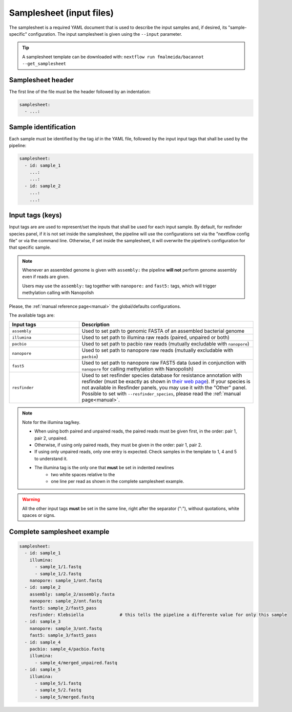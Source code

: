 .. _samplesheet:

Samplesheet (input files)
=========================

The samplesheet is a required YAML document that is used to describe the input samples and, if desired, its "sample-specific" configuration. The input samplesheet is given using the ``--input`` parameter.

.. tip::

  A samplesheet template can be downloaded with: ``nextflow run fmalmeida/bacannot --get_samplesheet``

Samplesheet header
------------------

The first line of the file must be the header followed by an indentation:

.. code-block:: yaml

  samplesheet:
    - ...:

Sample identification
---------------------

Each sample must be identified by the tag *id* in the YAML file, followed by the input input tags that shall
be used by the pipeline:

.. code-block:: yaml

  samplesheet:
    - id: sample_1
      ...:
      ...:
    - id: sample_2
      ...:
      ...:

Input tags (keys)
-----------------

Input tags are are used to represent/set the inputs that shall be used for each input sample. By default, for resfinder species panel, if it is not set inside the samplesheet, the pipeline will use the configurations set via the "nextflow config file" or via the command line. Otherwise, if set inside the samplesheet, it will overwrite the pipeline’s configuration for that specific sample.

.. note::

  Whenever an assembled genome is given with ``assembly:`` the pipeline **will not** perform genome assembly even if reads are given.

  Users may use the ``assembly:`` tag together with ``nanopore:`` and ``fast5:`` tags, which will trigger methylation calling with Nanopolish

Please, the :ref:`manual reference page<manual>` the global/defaults configurations.

The available tags are:

.. list-table::
   :widths: 20 50
   :header-rows: 1

   * - Input tags
     - Description

   * - ``assembly``
     - Used to set path to genomic FASTA of an assembled bacterial genome

   * - ``illumina``
     - Used to set path to illumina raw reads (paired, unpaired or both)

   * - ``pacbio``
     - Used to set path to pacbio raw reads (mutually excludable with ``nanopore``)

   * - ``nanopore``
     - Used to set path to nanopore raw reads (mutually excludable with ``pacbio``)

   * - ``fast5``
     - Used to set path to nanopore raw FAST5 data (used in conjunction with ``nanopore`` for calling methylation with Nanopolish)

   * - ``resfinder``
     - Used to set resfinder species database for resistance annotation with resfinder (must be exactly as shown in `their web page <https://cge.cbs.dtu.dk/services/ResFinder/>`_). If your species is not available in Resfinder panels, you may use it with the "Other" panel. Possible to set with ``--resfinder_species``, please read the :ref:`manual page<manual>`.


.. note::

  Note for the illumina tag/key.

  * When using both paired and unpaired reads, the paired reads must be given first, in the order\: pair 1, pair 2, unpaired.
  * Otherwise, if using only paired reads, they must be given in the order\: pair 1, pair 2.
  * If using only unpaired reads, only one entry is expected. Check samples in the template to 1, 4 and 5 to understand it.
  * The illumina tag is the only one that **must** be set in indented newlines
      * two white spaces relative to the
      * one line per read as shown in the complete samplesheet example.

.. warning::

  All the other input tags **must** be set in the same line, right after the separator (":"), without quotations, white spaces or signs.

Complete samplesheet example
----------------------------

.. code-block:: yaml

  samplesheet:
    - id: sample_1
      illumina:
        - sample_1/1.fastq
        - sample_1/2.fastq
      nanopore: sample_1/ont.fastq
    - id: sample_2
      assembly: sample_2/assembly.fasta
      nanopore: sample_2/ont.fastq
      fast5: sample_2/fast5_pass
      resfinder: Klebsiella              # this tells the pipeline a differente value for only this sample
    - id: sample_3
      nanopore: sample_3/ont.fastq
      fast5: sample_3/fast5_pass
    - id: sample_4
      pacbio: sample_4/pacbio.fastq
      illumina:
        - sample_4/merged_unpaired.fastq
    - id: sample_5
      illumina:
        - sample_5/1.fastq
        - sample_5/2.fastq
        - sample_5/merged.fastq
